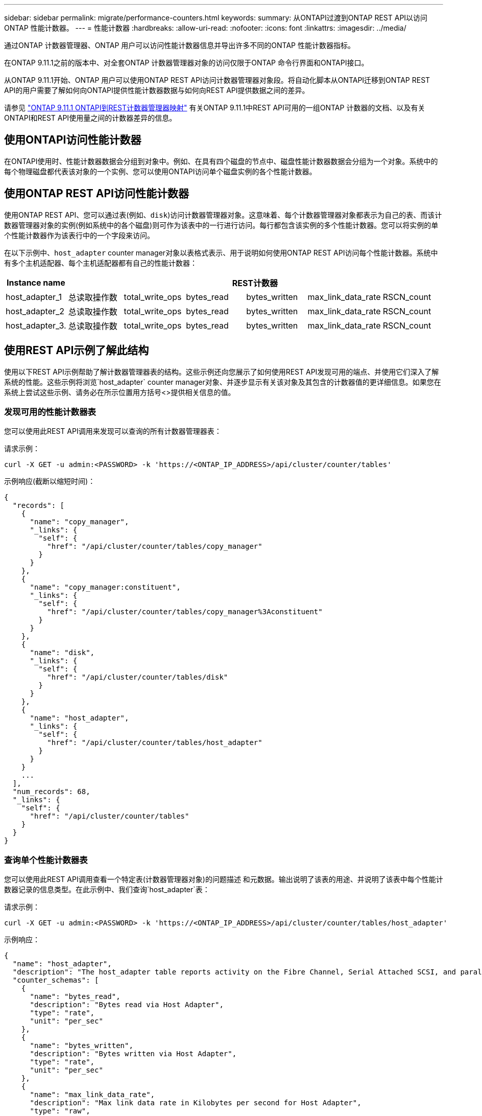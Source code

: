 ---
sidebar: sidebar 
permalink: migrate/performance-counters.html 
keywords:  
summary: 从ONTAPI过渡到ONTAP REST API以访问ONTAP 性能计数器。 
---
= 性能计数器
:hardbreaks:
:allow-uri-read: 
:nofooter: 
:icons: font
:linkattrs: 
:imagesdir: ../media/


[role="lead"]
通过ONTAP 计数器管理器、ONTAP 用户可以访问性能计数器信息并导出许多不同的ONTAP 性能计数器指标。

在ONTAP 9.11.1之前的版本中、对全套ONTAP 计数器管理器对象的访问仅限于ONTAP 命令行界面和ONTAPI接口。

从ONTAP 9.11.1开始、ONTAP 用户可以使用ONTAP REST API访问计数器管理器对象段。将自动化脚本从ONTAPI迁移到ONTAP REST API的用户需要了解如何向ONTAPI提供性能计数器数据与如何向REST API提供数据之间的差异。

请参见 https://library.netapp.com/ecm/ecm_download_file/ECMLP2883449["ONTAP 9.11.1 ONTAPI到REST计数器管理器映射"^] 有关ONTAP 9.11.1中REST API可用的一组ONTAP 计数器的文档、以及有关ONTAPI和REST API使用量之间的计数器差异的信息。



== 使用ONTAPI访问性能计数器

在ONTAPI使用时、性能计数器数据会分组到对象中。例如、在具有四个磁盘的节点中、磁盘性能计数器数据会分组为一个对象。系统中的每个物理磁盘都代表该对象的一个实例、您可以使用ONTAPI访问单个磁盘实例的各个性能计数器。



== 使用ONTAP REST API访问性能计数器

使用ONTAP REST API、您可以通过表(例如、`disk`)访问计数器管理器对象。这意味着、每个计数器管理器对象都表示为自己的表、而该计数器管理器对象的实例(例如系统中的各个磁盘)则可作为该表中的一行进行访问。每行都包含该实例的多个性能计数器。您可以将实例的单个性能计数器作为该表行中的一个字段来访问。

在以下示例中、`host_adapter` counter manager对象以表格式表示、用于说明如何使用ONTAP REST API访问每个性能计数器。系统中有多个主机适配器、每个主机适配器都有自己的性能计数器：

|===
| Instance name 6+| REST计数器 


| host_adapter_1 | 总读取操作数 | total_write_ops | bytes_read | bytes_written | max_link_data_rate | RSCN_count 


| host_adapter_2 | 总读取操作数 | total_write_ops | bytes_read | bytes_written | max_link_data_rate | RSCN_count 


| host_adapter_3. | 总读取操作数 | total_write_ops | bytes_read | bytes_written | max_link_data_rate | RSCN_count 
|===


== 使用REST API示例了解此结构

使用以下REST API示例帮助了解计数器管理器表的结构。这些示例还向您展示了如何使用REST API发现可用的端点、并使用它们深入了解系统的性能。这些示例将浏览`host_adapter` counter manager对象、并逐步显示有关该对象及其包含的计数器值的更详细信息。如果您在系统上尝试这些示例、请务必在所示位置用方括号<>提供相关信息的值。



=== 发现可用的性能计数器表

您可以使用此REST API调用来发现可以查询的所有计数器管理器表：

.请求示例：
[source, curl]
----
curl -X GET -u admin:<PASSWORD> -k 'https://<ONTAP_IP_ADDRESS>/api/cluster/counter/tables'
----
.示例响应(截断以缩短时间)：
[source, json]
----
{
  "records": [
    {
      "name": "copy_manager",
      "_links": {
        "self": {
          "href": "/api/cluster/counter/tables/copy_manager"
        }
      }
    },
    {
      "name": "copy_manager:constituent",
      "_links": {
        "self": {
          "href": "/api/cluster/counter/tables/copy_manager%3Aconstituent"
        }
      }
    },
    {
      "name": "disk",
      "_links": {
        "self": {
          "href": "/api/cluster/counter/tables/disk"
        }
      }
    },
    {
      "name": "host_adapter",
      "_links": {
        "self": {
          "href": "/api/cluster/counter/tables/host_adapter"
        }
      }
    }
    ...
  ],
  "num_records": 68,
  "_links": {
    "self": {
      "href": "/api/cluster/counter/tables"
    }
  }
}
----


=== 查询单个性能计数器表

您可以使用此REST API调用查看一个特定表(计数器管理器对象)的问题描述 和元数据。输出说明了该表的用途、并说明了该表中每个性能计数器记录的信息类型。在此示例中、我们查询`host_adapter`表：

.请求示例：
[source, curl]
----
curl -X GET -u admin:<PASSWORD> -k 'https://<ONTAP_IP_ADDRESS>/api/cluster/counter/tables/host_adapter'
----
.示例响应：
[source, json]
----
{
  "name": "host_adapter",
  "description": "The host_adapter table reports activity on the Fibre Channel, Serial Attached SCSI, and parallel SCSI Host Adapters the storage system uses to connect to disks and tape drives.",
  "counter_schemas": [
    {
      "name": "bytes_read",
      "description": "Bytes read via Host Adapter",
      "type": "rate",
      "unit": "per_sec"
    },
    {
      "name": "bytes_written",
      "description": "Bytes written via Host Adapter",
      "type": "rate",
      "unit": "per_sec"
    },
    {
      "name": "max_link_data_rate",
      "description": "Max link data rate in Kilobytes per second for Host Adapter",
      "type": "raw",
      "unit": "kb_per_sec"
    },
    {
      "name": "node.name",
      "description": "System node name",
      "type": "string",
      "unit": "none"
    },
    {
      "name": "rscn_count",
      "description": "Number of RSCN(s) received by the FC HBA",
      "type": "raw",
      "unit": "none"
    },
    {
      "name": "total_read_ops",
      "description": "Total number of reads on Host Adapter",
      "type": "rate",
      "unit": "per_sec"
    },
    {
      "name": "total_write_ops",
      "description": "Total number of writes on Host Adapter",
      "type": "rate",
      "unit": "per_sec"
    }
  ],
  "_links": {
    "self": {
      "href": "/api/cluster/counter/tables/host_adapter"
    }
  }
}
----


=== 查看性能计数器表中的行

您可以使用此REST API调用查看表中的行、该调用会告知您存在哪些计数器管理器对象实例：

.请求示例：
[source, curl]
----
curl -X GET -u admin:<PASSWORD> -k 'https://<ONTAP_IP_ADDRESS>/api/cluster/counter/tables/host_adapter/rows'
----
.示例响应：
[source, json]
----
{
  "records": [
    {
      "id": "power-01:0b",
      "_links": {
        "self": {
          "href": "/api/cluster/counter/tables/host_adapter/rows/power-01%3A0b"
        }
      }
    },
    {
      "id": "power-01:0c",
      "_links": {
        "self": {
          "href": "/api/cluster/counter/tables/host_adapter/rows/power-01%3A0c"
        }
      }
    },
    {
      "id": "power-01:0d",
      "_links": {
        "self": {
          "href": "/api/cluster/counter/tables/host_adapter/rows/power-01%3A0d"
        }
      }
    },
    {
      "id": "power-01:0e",
      "_links": {
        "self": {
          "href": "/api/cluster/counter/tables/host_adapter/rows/power-01%3A0e"
        }
      }
    }
  ],
  "num_records": 4,
  "_links": {
    "self": {
      "href": "/api/cluster/counter/tables/host_adapter/rows"
    }
  }
}
----


=== 查询特定的计数器管理器实例

您可以使用此REST API调用查看表中特定计数器管理器实例的性能计数器值。在此示例中、我们请求提供系统中某个电源的性能计数器信息：

.请求示例：
[source, curl]
----
curl -X GET -u admin:<PASSWORD> -k 'https://<ONTAP_IP_ADDRESS>/api/cluster/counter/tables/host_adapter/rows/power-01:0b'
----
.示例响应：
[source, json]
----
{
  "counter_table": {
    "name": "host_adapter"
  },
  "id": "power-01:0b",
  "properties": [
    {
      "name": "node.name",
      "value": "power-01"
    }
  ],
  "counters": [
    {
      "name": "total_read_ops",
      "value": 3600516
    },
    {
      "name": "total_write_ops",
      "value": 3591536
    },
    {
      "name": "bytes_read",
      "value": 86354320000
    },
    {
      "name": "bytes_written",
      "value": 480863081920
    },
    {
      "name": "max_link_data_rate",
      "value": 375000
    },
    {
      "name": "rscn_count",
      "value": 0
    }
  ],
  "_links": {
    "self": {
      "href": "/api/cluster/counter/tables/host_adapter/rows/power-01:0b"
    }
  }
}
----
